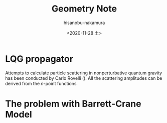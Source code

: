 #+TITLE: Geometry Note
#+DATE: <2020-11-28 土>
#+AUTHOR: hisanobu-nakamura
#+EMAIL: 369bodhisattva@gmail
#+OPTIONS: ':nil *:t -:t ::t <:t H:3 \n:nil ^:t arch:headline
#+OPTIONS: author:t c:nil creator:comment d:(not "LOGBOOK") date:t
#+OPTIONS: e:t email:nil f:t inline:t num:t p:nil pri:nil stat:t
#+OPTIONS: tags:t tasks:t tex:t timestamp:t toc:t todo:t |:t
#+CREATOR: Emacs 25.3.2 (Org mode 8.2.10)
#+DESCRIPTION:
#+EXCLUDE_TAGS: noexport
#+KEYWORDS:
#+LANGUAGE: en
#+SELECT_TAGS: export
#+LATEX_HEADER: \usepackage[margin=1.0in]{geometry}
#+LATEX_HEADER: \usepackage{mymacros}


* LQG propagator
Attempts to calculate particle scattering in nonperturbative quantum gravity has been conducted by Carlo Rovelli (\ref{Rovelli_Modesto_particle_scattering_in_LQG}). All the scattering amplitudes can be derived from the $n$-point functions

#+BEGIN_LaTeX latex
\begin{equation}
\label{}
G(x_1, \ldots,x_n) = Z^{-1} \int D \phi \; \phi (x_1) \cdots \phi(x_n) \; e^{-iS[\phi]}
\end{equation}
#+END_LaTeX
#+BEGIN_LaTeX latex
\begin{equation}
\label{}
G^{abcd}(x,y) = \bra{0}h^{ab}(x)h^{cd}(y)\ket{0}
\end{equation}
#+END_LaTeX

* The problem with Barrett-Crane Model

#+BEGIN_LaTeX latex
\begin{thebibliography}{10}
\bibitem{Rovelli_Modesto_particle_scattering_in_LQG}
Leonardo Modesto and Carlo Rovelli, Particle scattering in loop quantum gravity, arXiv:gr-qc/0502036v1
\end{thebibliography}
#+END_LaTeX



